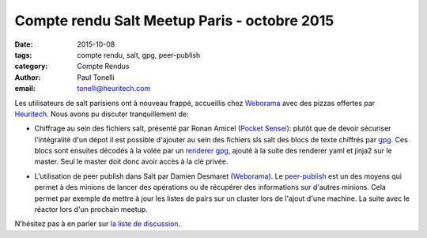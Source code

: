 Compte rendu Salt Meetup Paris - octobre 2015
==============================================

:date: 2015-10-08
:tags: compte rendu, salt, gpg, peer-publish
:category: Compte Rendus
:author: Paul Tonelli
:email: tonelli@heuritech.com

Les utilisateurs de salt parisiens ont à nouveau frappé, accueillis chez
Weborama_ avec des pizzas offertes par Heuritech_. Nous avons pu discuter
tranquillement de:

.. _Weborama: http://www.weborama.com/fr/
.. _Heuritech: http://www.heuritech.com/

* Chiffrage au sein des fichiers salt, présenté par Ronan Amicel (`Pocket
  Sensei`_): plutôt que de devoir sécuriser l'intégralité d'un dépot il est
  possible d'ajouter au sein des fichiers sls salt des blocs de texte chiffrés
  par gpg_. Ces blocs sont ensuites décodés à la volée par un `renderer gpg
  <https://docs.saltstack.com/en/latest/ref/renderers/all/salt.renderers.gpg.html>`_,
  ajouté à la suite des renderer yaml et jinja2 sur le master. Seul le master
  doit donc avoir accès à la clé privée.

.. _`Pocket Sensei`: http://www.pocketsensei.fr/
.. _GPG: https://www.gnupg.org/

* L'utilisation de peer publish dans Salt par Damien Desmaret (Weborama_). Le
  `peer-publish`_ est un des moyens qui permet à des minions de lancer des
  opérations ou de récupérer des informations sur d'autres minions. Cela permet
  par exemple de mettre à jour les listes de pairs sur un cluster lors de
  l'ajout d'une machine. La suite avec le réactor lors d'un prochain meetup.

.. _`peer-publish`: https://docs.saltstack.com/en/latest/ref/peer.html

.. image:: ./images/salt-oct-2015.jpg
  :width: 600
  :alt: Meetup Salt octobre 2015


N'hésitez pas à en parler sur `la liste de discussion
<http://lists.afpy.org/listinfo/salt-fr>`_.
